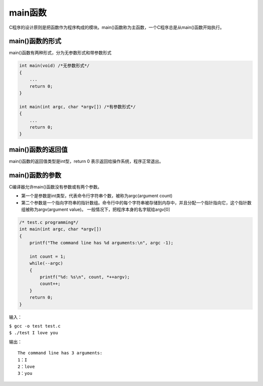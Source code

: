 main函数
=========

C程序的设计原则是把函数作为程序构成的模块。main()函数称为主函数，一个C程序总是从main()函数开始执行。

main()函数的形式
-----------------

main()函数有两种形式，分为无参数形式和带参数形式

.. code-block:: c

    int main(void) /*无参数形式*/
    {
        ...
        return 0;
    }

    int main(int argc, char *argv[]) /*有参数形式*/
    {
        ...
        return 0;
    }


main()函数的返回值
-------------------

main()函数的返回值类型是int型，return 0 表示返回给操作系统，程序正常退出。

main()函数的参数
----------------

C编译器允许main()函数没有参数或有两个参数。

* 第一个是参数是int类型，代表命令行字符串个数，被称为argc(argument count)
* 第二个参数是一个指向字符串的指针数组。命令行中的每个字符串被存储到内存中，并且分配一个指针指向它，这个指针数组被称为argv(argument value)。
  一般情况下，把程序本身的名字赋给argv[0]

.. code-block:: c

    /* test.c programming*/
    int main(int argc, char *argv[])
    {
        printf("The command line has %d arguments:\n", argc -1);

        int count = 1;
        while(--argc)
        {
            printf("%d: %s\n", count, *++argv);
            count++;
        }
        return 0;
    }

输入：

| ``$ gcc -o test test.c``
| ``$ ./test I love you``

输出：

::

        The command line has 3 arguments:
        1：I
        2：love
        3：you
